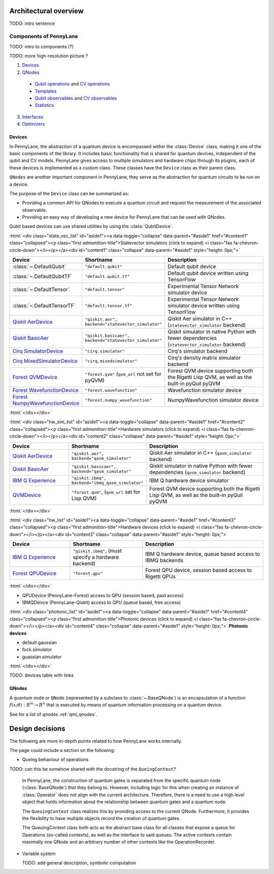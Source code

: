 .. role:: html(raw)
   :format: html

Architectural overview
======================

TODO: intro sentence

Components of PennyLane
#######################

TODO: intro to components (?)

TODO: more high-resolution picture ?

.. image:: architecture_diagram.png
	:width: 800px

1. `Devices <https://pennylane.ai/plugins.html>`_
2. `QNodes <https://pennylane.readthedocs.io/en/stable/code/qml_qnodes.html>`_

  - `Qubit operations <https://pennylane.readthedocs.io/en/latest/code/qml_operation.html#qubit-operations>`_ and `CV operations <https://pennylane.readthedocs.io/en/latest/code/qml_operation.html#cv-operation-base-classes>`_ 
  - `Templates <https://pennylane.readthedocs.io/en/latest/introduction/templates.html>`_
  - `Qubit observables <https://pennylane.readthedocs.io/en/latest/introduction/operations.html#qubit-observables>`_ and `CV observables <https://pennylane.readthedocs.io/en/latest/introduction/operations.html#cv-observables>`_
  - `Statistics <https://pennylane.readthedocs.io/en/stable/introduction/measurements.html>`_

3. `Interfaces <https://pennylane.readthedocs.io/en/latest/code/qml_interfaces.html>`_
4. `Optimizers <https://pennylane.readthedocs.io/en/stable/introduction/optimizers.html>`_

Devices
*******

In PennyLane, the abstraction of a quantum device is encompassed within the
:class:`Device` class, making it one of the basic components of the
library. It includes basic functionality that is shared for quantum
devices, independent of the qubit and CV models. PennyLane gives access to
multiple simulators and hardware chips through its plugins, each of these
devices is implemented as a custom class. These classes have the
``Device`` class as their parent class.

``QNodes`` are another important component in PennyLane, they serve as the
abstraction for quantum circuits to be run on a device.

The purpose of the ``Device`` class can be summarized as:

* Providing a common API for QNodes to execute a quantum circuit and request
  the measurement of the associated observable.
* Providing an easy way of developing a new device for PennyLane that
  can be used with QNodes.

Qubit based devices can use shared utilities by using the
:class:`QubitDevice`.

:html:`<div class="state_vec_list" id="aside1"><a data-toggle="collapse" data-parent="#aside1" href="#content1" class="collapsed"><p class="first admonition-title">Statevector simulators (click to expand) <i class="fas fa-chevron-circle-down"></i></p></a><div id="content1" class="collapse" data-parent="#aside1" style="height: 0px;">`

.. list-table::
   :widths: 35 45 60 
   :header-rows: 1

   * - **Device**
     - **Shortname**
     - **Description**
   * - :class:`~.DefaultQubit`
     - ``"default.qubit"``
     - Default qubit device
   * - :class:`~.DefaultQubitTF`
     - ``"default.qubit.tf"``
     - Default qubit device written using TensorFlow
   * - :class:`~.DefaultTensor`
     - ``"default.tensor"``
     - Experimental Tensor Network simulator device
   * - :class:`~.DefaultTensorTF`
     - ``"default.tensor.tf"``
     - Experimental Tensor Network simulator device written using TensorFlow
   * - `Qiskit AerDevice <https://pennylaneqiskit.readthedocs.io/en/latest/devices/aer.html>`__
     - ``"qiskit.aer", backend="statevector_simulator"``
     - Qiskit Aer simulator in C++ (``statevector_simulator`` backend)
   * - `Qiskit BasicAer <https://pennylaneqiskit.readthedocs.io/en/latest/devices/basicaer.html>`__
     - ``"qiskit.basicaer", backend="statevector_simulator"``
     - Qiskit simulator in native Python with fewer dependencies (``statevector_simulator`` backend)
   * - `Cirq SimulatorDevice <https://pennylane-cirq.readthedocs.io/en/latest/devices/simulator.html>`__
     - ``"cirq.simulator"``
     - Cirq's simulator backend
   * - `Cirq MixedSimulatorDevice <https://pennylane-cirq.readthedocs.io/en/latest/devices/mixed_simulator.html>`__
     - ``"cirq.mixedsimulator"``
     - Cirq's density matrix simulator backend
   * - `Forest QVMDevice <https://pennylane-forest.readthedocs.io/en/latest/code/qvm.html>`__
     - ``"forest.qvm"`` (``qvm_url`` not set for pyQVM)
     - Forest QVM device supporting both the Rigetti Lisp QVM, as well as the built-in pyQuil pyQVM
   * - `Forest WavefunctionDevice <https://pennylane-forest.readthedocs.io/en/latest/code/wavefunction.html>`__
     - ``"forest.wavefunction"``
     - Wavefunction simulator device
   * - `Forest NumpyWavefunctionDevice <https://pennylane-forest.readthedocs.io/en/latest/code/numpy_wavefunction.html>`__
     - ``"forest.numpy_wavefunction"``
     - NumpyWavefunction simulator device

:html:`</div></div>`

:html:`<div class="hw_sim_list" id="aside1"><a data-toggle="collapse" data-parent="#aside1" href="#content2" class="collapsed"><p class="first admonition-title">Hardware simulators (click to expand) <i class="fas fa-chevron-circle-down"></i></p></a><div id="content2" class="collapse" data-parent="#aside1" style="height: 0px;">`

.. list-table::
   :widths: 25 30 50
   :header-rows: 1

   * - **Device**
     - **Shortname**
     - **Description**
   * - `Qiskit AerDevice <https://pennylaneqiskit.readthedocs.io/en/latest/devices/aer.html>`__
     - ``"qiskit.aer", backend="qasm_simulator"``
     - Qiskit Aer simulator in C++ (``qasm_simulator`` backend)
   * - `Qiskit BasicAer <https://pennylaneqiskit.readthedocs.io/en/latest/devices/basicaer.html>`__
     - ``"qiskit.basicaer", backend="qasm_simulator"``
     - Qiskit simulator in native Python with fewer dependencies (``qasm_simulator`` backend)
   * - `IBM Q Experience <https://pennylaneqiskit.readthedocs.io/en/latest/devices/ibmq.html>`__
     - ``"qiskit.ibmq", backend="ibmq_qasm_simulator"``
     - IBM Q hardware device simulator
   * - `QVMDevice <https://pennylane-forest.readthedocs.io/en/latest/code/qvm.html>`__
     - ``"forest.qvm"``, (``qvm_url`` set for Lisp QVM)
     - Forest QVM device supporting both the Rigetti Lisp QVM, as well as the built-in pyQuil pyQVM

:html:`</div></div>`


:html:`<div class="hw_list" id="aside1"><a data-toggle="collapse" data-parent="#aside1" href="#content3" class="collapsed"><p class="first admonition-title">Hardware devices (click to expand) <i class="fas fa-chevron-circle-down"></i></p></a><div id="content3" class="collapse" data-parent="#aside1" style="height: 0px;">`

.. list-table::
   :widths: 25 30 50
   :header-rows: 1

   * - **Device**
     - **Shortname**
     - **Description**
   * - `IBM Q Experience <https://pennylaneqiskit.readthedocs.io/en/latest/devices/ibmq.html>`__
     - ``"qiskit.ibmq"``, (must specify a hardware backend)
     - IBM Q hardware device, queue based access to IBMQ backends
   * - `Forest QPUDevice <https://pennylane-forest.readthedocs.io/en/latest/code/qpu.html>`__
     - ``"forest.qpu"``
     - Forest QPU device, session based access to Rigetti QPUs

:html:`</div></div>`

* QPUDevice (PennyLane-Forest)
  access to QPU (session based, paid access)

* IBMQDeivce (PennyLane-Qiskit)
  access to QPU (queue based, free access)

:html:`<div class="photonic_list" id="aside1"><a data-toggle="collapse" data-parent="#aside1" href="#content4" class="collapsed"><p class="first admonition-title">Photonic devices (click to expand) <i class="fas fa-chevron-circle-down"></i></p></a><div id="content4" class="collapse" data-parent="#aside1" style="height: 0px;">`
**Photonic devices**

* default.gaussian
* fock.simulator
* guassian.simulator

:html:`</div></div>`

TODO: devices table with links 

QNodes
******

A  quantum  node or ``QNode`` (represented by a subclass to
:class:`~.BaseQNode`) is an encapsulation of a function :math:`f(x;θ):R^m→R^n`
that is executed by means of quantum information processing on a quantum
device.

See for a list of qnodes :ref:`qml_qnodes`.

Design decisions
================

The following are more in-depth points related to how PennyLane works
internally.

The page could include a section on the following:

* Queing behaviour of operations

TODO: can this be somehow shared with the docstring of the ``QueingContext``? 

    In PennyLane, the construction of quantum gates is separated from the
    specific quantum node (:class:`BaseQNode`) that they belong to. However,
    including logic for this when creating an instance of :class:`Operator`
    does not align with the current architecture. Therefore, there is a need to
    use a high level object that holds information about the relationship
    between quantum gates and a quantum node.

    The ``QueuingContext`` class realizes this by providing access to the
    current QNode.  Furthermore, it provides the flexibility to have multiple
    objects record the creation of quantum gates.

    The QueuingContext class both acts as the abstract base class for all
    classes that expose a queue for Operations (so-called contexts), as well
    as the interface to said queues. The active contexts contain maximally one QNode
    and an arbitrary number of other contexts like the OperationRecorder.

* Variable system

  TODO: add general description, symbolic computation

